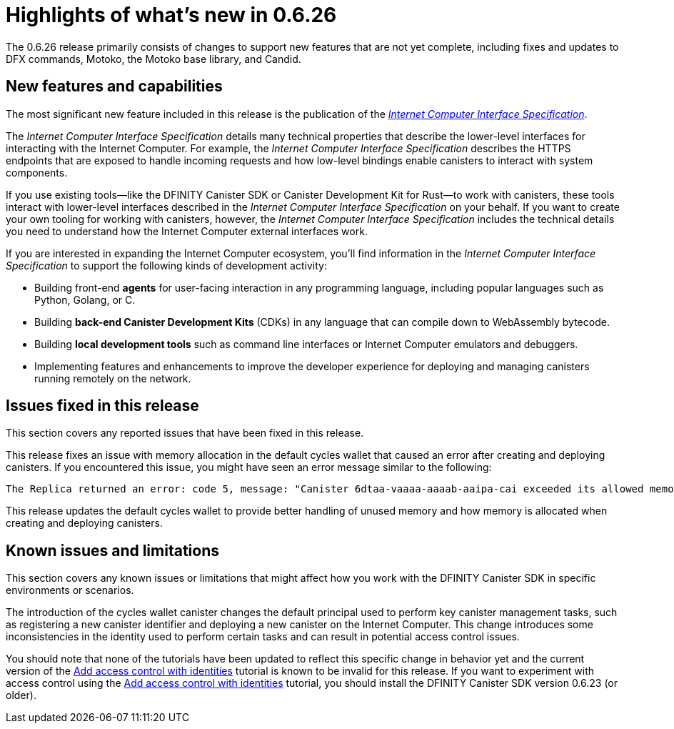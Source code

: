 = Highlights of what's new in {release}
:description: DFINITY Canister Software Development Kit Release Notes
:proglang: Motoko
:platform: Internet Computer platform
:IC: Internet Computer
:company-id: DFINITY
:sdk-short-name: DFINITY Canister SDK
:sdk-long-name: DFINITY Canister Software Development Kit (SDK)
:release: 0.6.26
ifdef::env-github,env-browser[:outfilesuffix:.adoc]

The {release} release primarily consists of changes to support new features that are not yet complete, including fixes and updates to DFX commands, {proglang}, the {proglang} base library, and Candid.

== New features and capabilities

The most significant new feature included in this release is the publication of the link:../interface-spec/index{outfilesuffix}[_{IC} Interface Specification_].

The _{IC} Interface Specification_ details many technical properties that describe the lower-level interfaces for interacting with the {IC}. 
For example, the _{IC} Interface Specification_ describes the HTTPS endpoints that are exposed to handle incoming requests and how low-level bindings enable canisters to interact with system components. 

If you use existing tools—like the DFINITY Canister SDK or Canister Development Kit for Rust—to work with canisters, these tools interact with  lower-level interfaces described in the _{IC} Interface Specification_ on your behalf. 
If you want to create your own tooling for working with canisters, however, the _{IC} Interface Specification_ includes the technical details you need to understand how the {IC} external interfaces work.

If you are interested in expanding the {IC} ecosystem, you'll find information in the _{IC} Interface Specification_ to support the following kinds of development activity:

* Building front-end *agents* for user-facing interaction in any programming language, including popular languages such as Python, Golang, or C.
* Building *back-end Canister Development Kits* (CDKs) in any language that can compile down to WebAssembly bytecode.
* Building *local development tools* such as command line interfaces or Internet Computer emulators and debuggers.
* Implementing features and enhancements to improve the developer experience for deploying and managing canisters running remotely on the network.

== Issues fixed in this release

This section covers any reported issues that have been fixed in this release.

This release fixes an issue with memory allocation in the default cycles wallet that caused an error after creating and deploying canisters.
If you encountered this issue, you might have seen an error message similar to the following:

....
The Replica returned an error: code 5, message: "Canister 6dtaa-vaaaa-aaaab-aaipa-cai exceeded its allowed memory allocation"
....

This release updates the default cycles wallet to provide better handling of unused memory and how memory is allocated when creating and deploying canisters. 

== Known issues and limitations

This section covers any known issues or limitations that might affect how you work with the {sdk-short-name} in specific environments or scenarios.

The introduction of the cycles wallet canister changes the default principal used to perform key canister management tasks, such as registering a new canister identifier and deploying a new canister on the {IC}. 
This change introduces some inconsistencies in the identity used to perform certain tasks and can result in potential access control issues.

You should note that none of the tutorials have been updated to reflect this specific change in behavior yet and the current version of the link:../developers-guide/tutorials/access-control{outfilesuffix}[Add access control with identities] tutorial is known to be invalid for this release.
If you want to experiment with access control using the link:../developers-guide/tutorials/access-control{outfilesuffix}[Add access control with identities] tutorial, you should install the {sdk-short-name} version 0.6.23 (or older). 